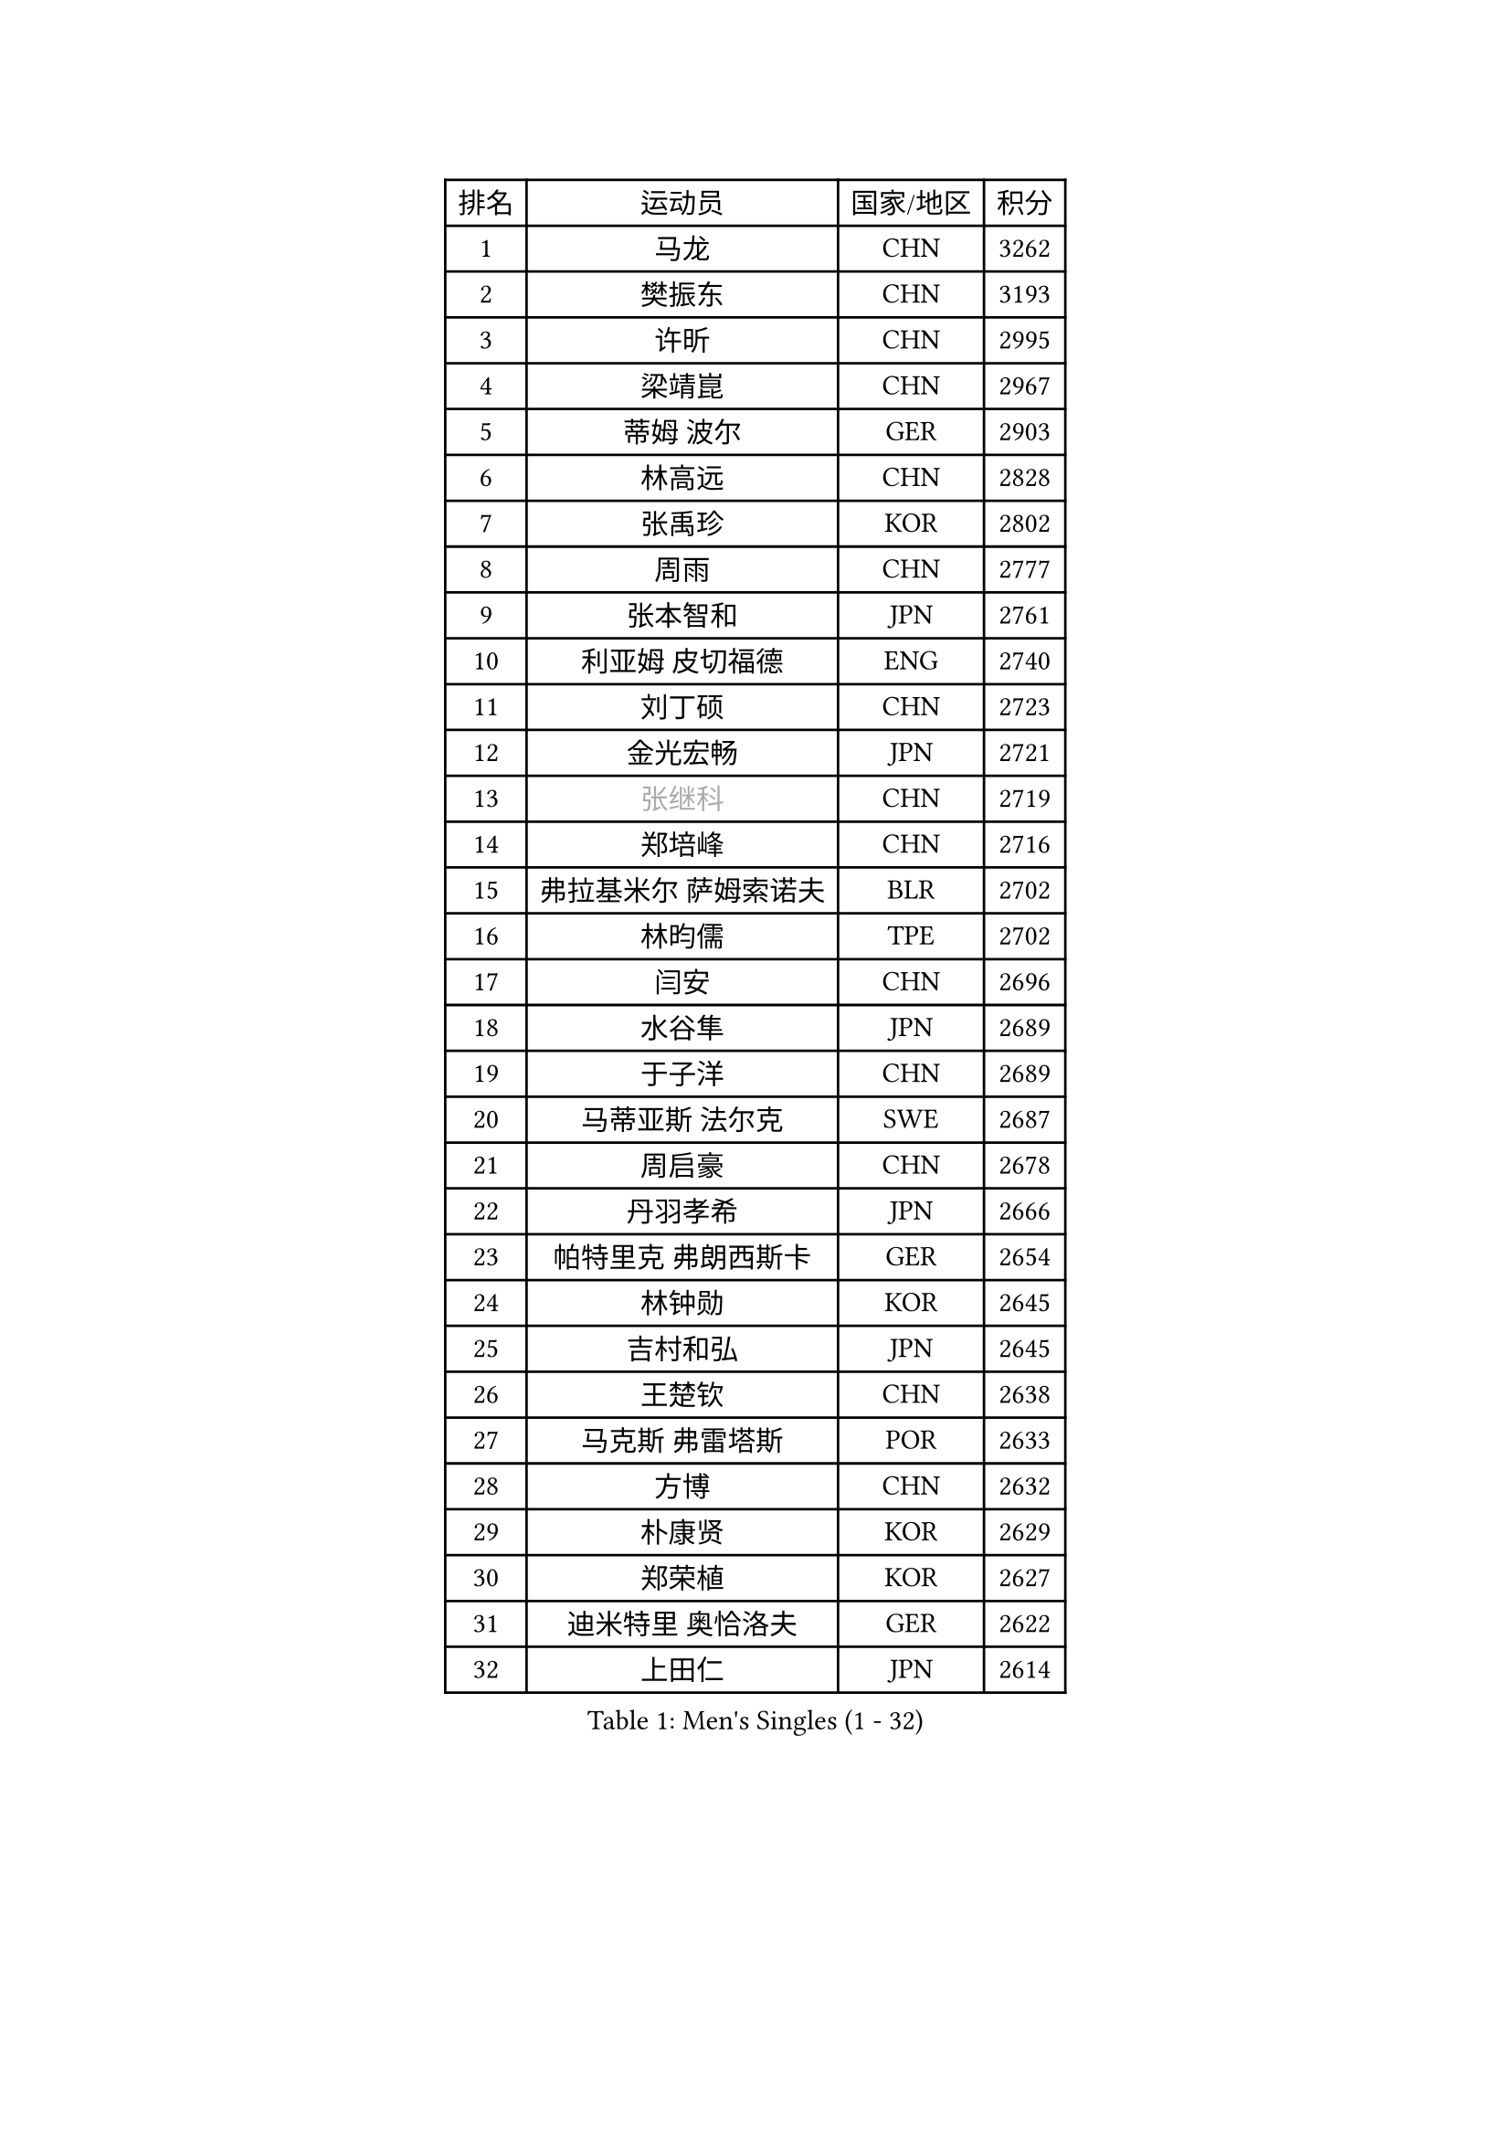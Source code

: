 
#set text(font: ("Courier New", "NSimSun"))
#figure(
  caption: "Men's Singles (1 - 32)",
    table(
      columns: 4,
      [排名], [运动员], [国家/地区], [积分],
      [1], [马龙], [CHN], [3262],
      [2], [樊振东], [CHN], [3193],
      [3], [许昕], [CHN], [2995],
      [4], [梁靖崑], [CHN], [2967],
      [5], [蒂姆 波尔], [GER], [2903],
      [6], [林高远], [CHN], [2828],
      [7], [张禹珍], [KOR], [2802],
      [8], [周雨], [CHN], [2777],
      [9], [张本智和], [JPN], [2761],
      [10], [利亚姆 皮切福德], [ENG], [2740],
      [11], [刘丁硕], [CHN], [2723],
      [12], [金光宏畅], [JPN], [2721],
      [13], [#text(gray, "张继科")], [CHN], [2719],
      [14], [郑培峰], [CHN], [2716],
      [15], [弗拉基米尔 萨姆索诺夫], [BLR], [2702],
      [16], [林昀儒], [TPE], [2702],
      [17], [闫安], [CHN], [2696],
      [18], [水谷隼], [JPN], [2689],
      [19], [于子洋], [CHN], [2689],
      [20], [马蒂亚斯 法尔克], [SWE], [2687],
      [21], [周启豪], [CHN], [2678],
      [22], [丹羽孝希], [JPN], [2666],
      [23], [帕特里克 弗朗西斯卡], [GER], [2654],
      [24], [林钟勋], [KOR], [2645],
      [25], [吉村和弘], [JPN], [2645],
      [26], [王楚钦], [CHN], [2638],
      [27], [马克斯 弗雷塔斯], [POR], [2633],
      [28], [方博], [CHN], [2632],
      [29], [朴康贤], [KOR], [2629],
      [30], [郑荣植], [KOR], [2627],
      [31], [迪米特里 奥恰洛夫], [GER], [2622],
      [32], [上田仁], [JPN], [2614],
    )
  )#pagebreak()

#set text(font: ("Courier New", "NSimSun"))
#figure(
  caption: "Men's Singles (33 - 64)",
    table(
      columns: 4,
      [排名], [运动员], [国家/地区], [积分],
      [33], [雨果 卡尔德拉诺], [BRA], [2614],
      [34], [徐晨皓], [CHN], [2601],
      [35], [李尚洙], [KOR], [2592],
      [36], [达科 约奇克], [SLO], [2584],
      [37], [WALTHER Ricardo], [GER], [2576],
      [38], [#text(gray, "丁祥恩")], [KOR], [2576],
      [39], [大岛祐哉], [JPN], [2575],
      [40], [#text(gray, "李平")], [QAT], [2571],
      [41], [森园政崇], [JPN], [2566],
      [42], [朱霖峰], [CHN], [2555],
      [43], [HABESOHN Daniel], [AUT], [2551],
      [44], [及川瑞基], [JPN], [2539],
      [45], [奥维迪乌 伊奥内斯库], [ROU], [2537],
      [46], [克里斯坦 卡尔松], [SWE], [2537],
      [47], [贝内迪克特 杜达], [GER], [2537],
      [48], [松平健太], [JPN], [2530],
      [49], [PISTEJ Lubomir], [SVK], [2530],
      [50], [薛飞], [CHN], [2530],
      [51], [特里斯坦 弗洛雷], [FRA], [2521],
      [52], [吉村真晴], [JPN], [2520],
      [53], [赵胜敏], [KOR], [2514],
      [54], [卡纳克 贾哈], [USA], [2513],
      [55], [沙拉特 卡马尔 阿昌塔], [IND], [2513],
      [56], [特鲁斯 莫雷加德], [SWE], [2512],
      [57], [安德烈 加奇尼], [CRO], [2511],
      [58], [马特], [CHN], [2509],
      [59], [PERSSON Jon], [SWE], [2509],
      [60], [TAKAKIWA Taku], [JPN], [2507],
      [61], [庄智渊], [TPE], [2500],
      [62], [GNANASEKARAN Sathiyan], [IND], [2499],
      [63], [周恺], [CHN], [2495],
      [64], [夸德里 阿鲁纳], [NGR], [2492],
    )
  )#pagebreak()

#set text(font: ("Courier New", "NSimSun"))
#figure(
  caption: "Men's Singles (65 - 96)",
    table(
      columns: 4,
      [排名], [运动员], [国家/地区], [积分],
      [65], [博扬 托基奇], [SLO], [2491],
      [66], [巴斯蒂安 斯蒂格], [GER], [2490],
      [67], [汪洋], [SVK], [2484],
      [68], [诺沙迪 阿拉米扬], [IRI], [2484],
      [69], [AKKUZU Can], [FRA], [2480],
      [70], [黄镇廷], [HKG], [2478],
      [71], [西蒙 高兹], [FRA], [2469],
      [72], [王臻], [CAN], [2462],
      [73], [卢文 菲鲁斯], [GER], [2460],
      [74], [HIRANO Yuki], [JPN], [2460],
      [75], [寇磊], [UKR], [2460],
      [76], [#text(gray, "达米安 艾洛伊")], [FRA], [2458],
      [77], [吉田雅己], [JPN], [2458],
      [78], [WANG Zengyi], [POL], [2457],
      [79], [艾曼纽 莱贝松], [FRA], [2456],
      [80], [陈建安], [TPE], [2453],
      [81], [斯特凡 菲格尔], [AUT], [2452],
      [82], [乔纳森 格罗斯], [DEN], [2450],
      [83], [ZHAI Yujia], [DEN], [2448],
      [84], [邱党], [GER], [2445],
      [85], [安宰贤], [KOR], [2444],
      [86], [罗伯特 加尔多斯], [AUT], [2443],
      [87], [宇田幸矢], [JPN], [2443],
      [88], [詹斯 伦德奎斯特], [SWE], [2441],
      [89], [神巧也], [JPN], [2438],
      [90], [户上隼辅], [JPN], [2434],
      [91], [GERELL Par], [SWE], [2431],
      [92], [蒂亚戈 阿波罗尼亚], [POR], [2427],
      [93], [TSUBOI Gustavo], [BRA], [2426],
      [94], [徐海东], [CHN], [2420],
      [95], [STOYANOV Niagol], [ITA], [2417],
      [96], [雅克布 迪亚斯], [POL], [2416],
    )
  )#pagebreak()

#set text(font: ("Courier New", "NSimSun"))
#figure(
  caption: "Men's Singles (97 - 128)",
    table(
      columns: 4,
      [排名], [运动员], [国家/地区], [积分],
      [97], [#text(gray, "侯英超")], [CHN], [2416],
      [98], [MACHI Asuka], [JPN], [2416],
      [99], [赵子豪], [CHN], [2415],
      [100], [安东 卡尔伯格], [SWE], [2414],
      [101], [OLAH Benedek], [FIN], [2414],
      [102], [塞德里克 纽廷克], [BEL], [2410],
      [103], [NORDBERG Hampus], [SWE], [2409],
      [104], [向鹏], [CHN], [2409],
      [105], [KORIYAMA Hokuto], [JPN], [2408],
      [106], [MATSUDAIRA Kenji], [JPN], [2405],
      [107], [LAM Siu Hang], [HKG], [2405],
      [108], [PLETEA Cristian], [ROU], [2404],
      [109], [亚历山大 希巴耶夫], [RUS], [2404],
      [110], [安德斯 林德], [DEN], [2404],
      [111], [木造勇人], [JPN], [2404],
      [112], [BADOWSKI Marek], [POL], [2404],
      [113], [KIM Donghyun], [KOR], [2403],
      [114], [HWANG Minha], [KOR], [2403],
      [115], [村松雄斗], [JPN], [2402],
      [116], [托米斯拉夫 普卡], [CRO], [2401],
      [117], [哈米特 德赛], [IND], [2401],
      [118], [#text(gray, "XU Ruifeng")], [DEN], [2401],
      [119], [#text(gray, "朴申赫")], [PRK], [2400],
      [120], [CHIANG Hung-Chieh], [TPE], [2398],
      [121], [基里尔 格拉西缅科], [KAZ], [2393],
      [122], [PARK Jeongwoo], [KOR], [2393],
      [123], [SIPOS Rares], [ROU], [2390],
      [124], [ARINOBU Taimu], [JPN], [2385],
      [125], [徐瑛彬], [CHN], [2384],
      [126], [帕纳吉奥迪斯 吉奥尼斯], [GRE], [2384],
      [127], [YU Heyi], [CHN], [2384],
      [128], [SONE Kakeru], [JPN], [2377],
    )
  )